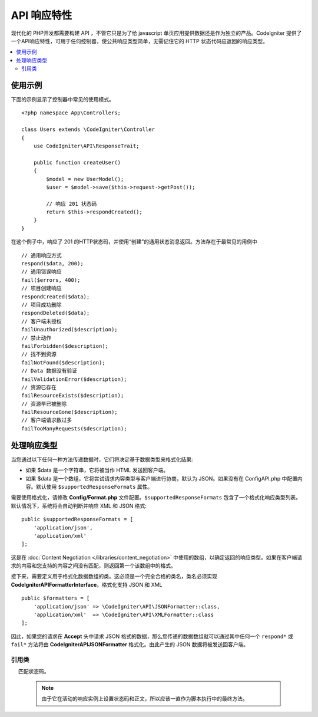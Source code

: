 ##################
API 响应特性
##################

现代化的 PHP开发都需要构建 API ，不管它只是为了给 javascript 单页应用提供数据还是作为独立的产品。CodeIgniter 提供了一个API响应特性，可用于任何控制器，使公共响应类型简单，无需记住它的 HTTP 状态代码应返回的响应类型。

.. contents::
    :local:
    :depth: 2

*************
使用示例
*************

下面的示例显示了控制器中常见的使用模式。

::

    <?php namespace App\Controllers;

    class Users extends \CodeIgniter\Controller
    {
        use CodeIgniter\API\ResponseTrait;

        public function createUser()
        {
            $model = new UserModel();
            $user = $model->save($this->request->getPost());

            // 响应 201 状态码
            return $this->respondCreated();
        }
    }

在这个例子中，响应了 201 的HTTP状态码，并使用“创建”的通用状态消息返回。方法存在于最常见的用例中 ::

    // 通用响应方式
    respond($data, 200);
    // 通用错误响应
    fail($errors, 400);
    // 项目创建响应
    respondCreated($data);
    // 项目成功删除
    respondDeleted($data);
    // 客户端未授权
    failUnauthorized($description);
    // 禁止动作
    failForbidden($description);
    // 找不到资源
    failNotFound($description);
    // Data 数据没有验证
    failValidationError($description);
    // 资源已存在
    failResourceExists($description);
    // 资源早已被删除
    failResourceGone($description);
    // 客户端请求数过多
    failTooManyRequests($description);

***********************
处理响应类型
***********************

当您通过以下任何一种方法传递数据时，它们将决定基于数据类型来格式化结果:

* 如果 $data 是一个字符串，它将被当作 HTML 发送回客户端。
* 如果 $data 是一个数组，它将尝试请求内容类型与客户端进行协商，默认为 JSON。如果没有在 Config\API.php 中配置内容。默认使用 ``$supportedResponseFormats`` 属性。

需要使用格式化，请修改 **Config/Format.php** 文件配置。``$supportedResponseFormats`` 包含了一个格式化响应类型列表。默认情况下，系统将会自动判断并响应 XML 和 JSON 格式::

        public $supportedResponseFormats = [
            'application/json',
            'application/xml'
        ];

这是在 :doc:`Content Negotiation </libraries/content_negotiation>` 中使用的数组，以确定返回的响应类型。如果在客户端请求的内容和您支持的内容之间没有匹配，则返回第一个该数组中的格式。

接下来，需要定义用于格式化数据数组的类。这必须是一个完全合格的类名，类名必须实现 **CodeIgniter\API\FormatterInterface**。格式化支持 JSON 和 XML ::

    public $formatters = [
        'application/json' => \CodeIgniter\API\JSONFormatter::class,
        'application/xml'  => \CodeIgniter\API\XMLFormatter::class
    ];

因此，如果您的请求在 **Accept** 头中请求 JSON 格式的数据，那么您传递的数据数组就可以通过其中任何一个 ``respond*`` 或 ``fail*`` 方法将由 **CodeIgniter\API\JSONFormatter** 格式化。由此产生的 JSON 数据将被发送回客户端。

===============
引用类
===============
.. php:method:: respond($data[, $statusCode=200[, $message='']])

    :param mixed  $data:  返回客户端的数据。字符串或数组。
    :param int    $statusCode: 返回的HTTP状态码。默认为 200。
    :param string $message: 返回的自定义 "reason" 消息。

    这是该特征中所有其他方法用于将响应返回给客户端的方法。

     ``$data`` 元素可以是字符串或数组。 默认情况下，一个字符串将作为 HTML 返回，而数组将通过 json_encode 运行并返回为 JSON，除非 :doc:`Content Negotiation </libraries/content_negotiation>` 确定它应该以不同的格式返回。

    如果一个 ``$message`` 字符串被传递，它将被用来替代标准的 IANA 标准码回应状态。但不是每个客户端都会遵守自定义代码，并将使用 IANA 标准
     匹配状态码。

    .. note:: 由于它在活动的响应实例上设置状态码和正文，所以应该一直作为脚本执行中的最终方法。

.. php:method:: fail($messages[, int $status=400[, string $code=null[, string $message='']]])

    :param mixed $messages: 包含遇到错误消息的字符串或字符串数组。
    :param int   $status: 返回的HTTP状态码。 默认为400。
    :param string $code: 一个自定义的API特定的错误代码。
    :param string $message: 返回的自定义“reason”消息。
    :returns: 以客户端的首选格式进行多部分响应。

    这是用于表示失败的响应的通用方法，并被所有其他“fail”方法使用。

    该 ``$messages`` 元素可以是字符串或字符串数​​组。
    该 ``$status`` 参数是应返回的HTTP状态码。

    由于使用自定义错误代码更好地提供了许多 API，因此可以在第三个参数中传递自定义错误代码。如果没有值，它将是一样的 ``$status`` 【状态码】。

    如果一个 ``$message`` 字符串被传递，它将被用于代替响应状态的标准 IANA 码。不是每个客户端都会遵守自定义代码，并且将使用与状态代码相匹配的 IANA 标准。

    这个响应是一个包含两个元素的数组： ``error`` 和 ``messages`` 。 ``error`` 元素包含错误的状态代码。``messages`` 元素包含一组错误消息。它看起来像::

        $response = [
            'status' => 400,
            'code' => '321a',
            'messages' => [
                'Error message 1',
                'Error message 2'
            ]
        ];

.. php:method:: respondCreated($data[, string $message = ''])

    :param mixed  $data: 返回给客户端的数据。字符串或数组。
    :param string $message: 返回的自定义“reason”消息。
    :returns: Response 对象的 send()方法的值。

    设置创建新资源时使用的相应状态代码，通常为201::

        $user = $userModel->insert($data);
        return $this->respondCreated($user);

.. php:method:: respondDeleted($data[, string $message = ''])

    :param mixed  $data: 返回给客户端的数据。字符串或数组
    :param string $message: 自定义的“原因”消息返回。
    :returns: Response 对象的 send()方法的值。

    设置当通过此API调用的结果删除新资源时使用的相应状态代码（通常为200）。
    ::

        $user = $userModel->delete($id);
        return $this->respondDeleted(['id' => $id]);

.. php:method:: failUnauthorized(string $description[, string $code=null[, string $message = '']])

    :param mixed  $description: 显示用户的错误信息。
    :param string $code: 一个自定义的API特定的错误代码。
    :param string $message: 返回的自定义“reason”消息。
    :returns:  Response 对象的 send()方法的值。

    设置当用户未被授权或授权不正确时使用的相应状态代码。状态码为401。
    ::

        return $this->failUnauthorized('Invalid Auth token');

.. php:method:: failForbidden(string $description[, string $code=null[, string $message = '']])

    :param mixed  $description: 显示用户的错误信息。
    :param string $code: 一个自定义的API特定的错误代码。
    :param string $message: 返回的自定义“reason”消息。
    :returns: Response 对象的 send()方法的值。

    不像 ``failUnauthorized``，当请求 API 路径决不允许采用这种方法。未经授权意味着客户端被鼓励再次尝试使用不同的凭据。禁止意味着客户端不应该再次尝试，因为它不会有帮助。状态码为403。

    ::

        return $this->failForbidden('Invalid API endpoint.');

.. php:method:: failNotFound(string $description[, string $code=null[, string $message = '']])

    :param mixed  $description: 显示用户的错误信息。
    :param string $code: 一个自定义的API特定的错误代码。
    :param string $message: 返回的自定义“reason”消息。
    :returns: Response 对象的 send()方法的值。

    设置于在找不到请求的资源时使用的状态码。状态码为404。
    ::

        return $this->failNotFound('User 13 cannot be found.');

.. php:method:: failValidationError(string $description[, string $code=null[, string $message = '']])

    :param mixed  $description: 显示用户的错误信息。
    :param string $code: 一个自定义的API特定的错误代码。
    :param string $message: 返回的自定义“reason”消息。
    :returns: Response 对象的 send()方法的值。

    设置于客户端发送的数据未通过验证规则时使用的状态码。状态码通常为400。

    ::

        return $this->failValidationError($validation->getErrors());

.. php:method:: failResourceExists(string $description[, string $code=null[, string $message = '']])

    :param mixed  $description: 显示用户的错误信息。
    :param string $code: 一个自定义的API特定的错误代码。
    :param string $message: 返回的自定义“reason”消息。
    :returns: Response 对象的 send()方法的值。

    设置于当客户端尝试创建的资源已经存在时使用的状态码。状态码通常为409。

    ::

        return $this->failResourceExists('A user already exists with that email.');

.. php:method:: failResourceGone(string $description[, string $code=null[, string $message = '']])

    :param mixed  $description: 显示用户的错误信息。
    :param string $code: 一个自定义的API特定的错误代码。
    :param string $message: 返回的自定义“reason”消息。
    :returns: Response 对象的 send()方法的值。

    设置于当请求的资源先前被删除并且不再使用时使用的状态码。状态码通常为410。

    ::

        return $this->failResourceGone('That user has been previously deleted.');

.. php:method:: failTooManyRequests(string $description[, string $code=null[, string $message = '']])

    :param mixed  $description: 显示用户的错误信息。
    :param string $code: 一个自定义的API特定的错误代码。
    :param string $message: 返回的自定义“reason”消息。
    :returns: Response 对象的 send()方法的值。

    设置于当客户端调用 API路径次数过多时使用的状态码。这可能是由于某种形式的节流或速率限制。状态码通常为400。
    ::

        return $this->failTooManyRequests('You must wait 15 seconds before making another request.');

.. php:method:: failServerError(string $description[, string $code = null[, string $message = '']])

    :param mixed  $description: 显示用户的错误信息。
    :param string $code: 一个自定义的API特定的错误代码。
    :param string $message: 返回的自定义“reason”消息。
    :returns: Response 对象的 send()方法的值。

    设置于当存在服务器错误时使用的状态码。

    ::

        return $this->failServerError('Server error.');
